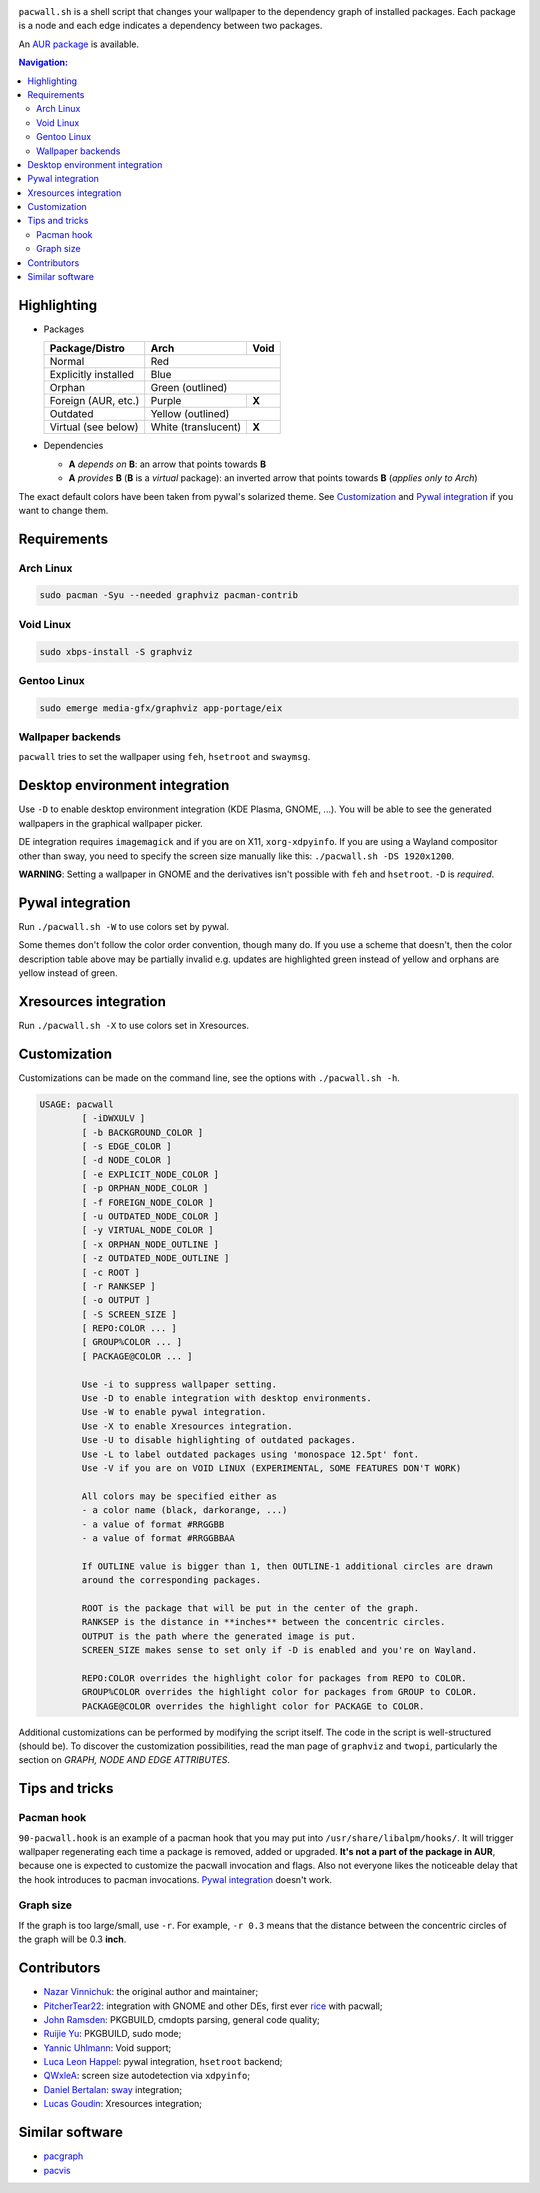 .. image:: screenshot.png

``pacwall.sh`` is a shell script that changes your wallpaper to the dependency
graph of installed packages. Each package is a node and each edge indicates a
dependency between two packages.

An `AUR package`_ is available.

.. contents:: Navigation:
   :backlinks: none

------------
Highlighting
------------

* Packages

  +---------------------+--------------------+-------+
  | Package/Distro      | Arch               | Void  |
  +=====================+====================+=======+
  | Normal              | Red                        |
  +---------------------+----------------------------+
  | Explicitly installed| Blue                       |
  +---------------------+----------------------------+
  | Orphan              | Green (outlined)           |
  +---------------------+--------------------+-------+
  | Foreign (AUR, etc.) | Purple             | **X** |
  +---------------------+--------------------+-------+
  | Outdated            | Yellow (outlined)          |
  +---------------------+--------------------+-------+
  | Virtual (see below) | White (translucent)| **X** |
  +---------------------+--------------------+-------+

* Dependencies

  * **A** *depends on* **B**: an arrow that points towards **B**
  * **A** *provides* **B** (**B** is a *virtual* package):
    an inverted arrow that points towards **B**
    (*applies only to Arch*)

The exact default colors have been taken from pywal's solarized theme.
See `Customization`_ and `Pywal integration`_ if you want to change them.

------------
Requirements
------------

~~~~~~~~~~
Arch Linux
~~~~~~~~~~

.. code-block:: bash

    sudo pacman -Syu --needed graphviz pacman-contrib

~~~~~~~~~~
Void Linux
~~~~~~~~~~

.. code-block:: bash

    sudo xbps-install -S graphviz

~~~~~~~~~~~~
Gentoo Linux
~~~~~~~~~~~~

.. code-block:: bash

    sudo emerge media-gfx/graphviz app-portage/eix


~~~~~~~~~~~~~~~~~~
Wallpaper backends
~~~~~~~~~~~~~~~~~~

``pacwall`` tries to set the wallpaper using ``feh``, ``hsetroot`` and ``swaymsg``.

-------------------------------
Desktop environment integration
-------------------------------

Use ``-D`` to enable desktop environment integration (KDE Plasma, GNOME, ...).
You will be able to see the generated wallpapers in the graphical wallpaper picker.

DE integration requires ``imagemagick`` and if you are on X11, ``xorg-xdpyinfo``.
If you are using a Wayland compositor other than sway, you need to specify
the screen size manually like this: ``./pacwall.sh -DS 1920x1200``.

**WARNING**:
Setting a wallpaper in GNOME and the derivatives isn't possible with ``feh`` and ``hsetroot``.
``-D`` is *required*.

-----------------
Pywal integration
-----------------

Run ``./pacwall.sh -W`` to use colors set by pywal.

Some themes don't follow the color order convention, though many do.
If you use a scheme that doesn't, then the color description table
above may be partially invalid e.g. updates are highlighted green instead of
yellow and orphans are yellow instead of green.

----------------------
Xresources integration
----------------------

Run ``./pacwall.sh -X`` to use colors set in Xresources.

-------------
Customization
-------------

Customizations can be made on the command line, see the options with
``./pacwall.sh -h``.

.. code-block::

    USAGE: pacwall
            [ -iDWXULV ]
            [ -b BACKGROUND_COLOR ]
            [ -s EDGE_COLOR ]
            [ -d NODE_COLOR ]
            [ -e EXPLICIT_NODE_COLOR ]
            [ -p ORPHAN_NODE_COLOR ]
            [ -f FOREIGN_NODE_COLOR ]
            [ -u OUTDATED_NODE_COLOR ]
            [ -y VIRTUAL_NODE_COLOR ]
            [ -x ORPHAN_NODE_OUTLINE ]
            [ -z OUTDATED_NODE_OUTLINE ]
            [ -c ROOT ]
            [ -r RANKSEP ]
            [ -o OUTPUT ]
            [ -S SCREEN_SIZE ]
            [ REPO:COLOR ... ]
            [ GROUP%COLOR ... ]
            [ PACKAGE@COLOR ... ]

            Use -i to suppress wallpaper setting.
            Use -D to enable integration with desktop environments.
            Use -W to enable pywal integration.
            Use -X to enable Xresources integration.
            Use -U to disable highlighting of outdated packages.
            Use -L to label outdated packages using 'monospace 12.5pt' font.
            Use -V if you are on VOID LINUX (EXPERIMENTAL, SOME FEATURES DON'T WORK)

            All colors may be specified either as
            - a color name (black, darkorange, ...)
            - a value of format #RRGGBB
            - a value of format #RRGGBBAA

            If OUTLINE value is bigger than 1, then OUTLINE-1 additional circles are drawn
            around the corresponding packages.

            ROOT is the package that will be put in the center of the graph.
            RANKSEP is the distance in **inches** between the concentric circles.
            OUTPUT is the path where the generated image is put.
            SCREEN_SIZE makes sense to set only if -D is enabled and you're on Wayland.

            REPO:COLOR overrides the highlight color for packages from REPO to COLOR.
            GROUP%COLOR overrides the highlight color for packages from GROUP to COLOR.
            PACKAGE@COLOR overrides the highlight color for PACKAGE to COLOR.

Additional customizations can be performed by modifying the script itself.
The code in the script is well-structured (should be).
To discover the customization possibilities, read the man page of ``graphviz``
and ``twopi``, particularly the section on *GRAPH, NODE AND EDGE ATTRIBUTES*.

---------------
Tips and tricks
---------------

~~~~~~~~~~~
Pacman hook
~~~~~~~~~~~

``90-pacwall.hook`` is an example of a pacman hook that you may put into
``/usr/share/libalpm/hooks/``. It will trigger wallpaper regenerating each time
a package is removed, added or upgraded. **It's not a part of the package in AUR**,
because one is expected to customize the pacwall invocation and flags. Also not
everyone likes the noticeable delay that the hook introduces to pacman invocations.
`Pywal integration`_ doesn't work.

~~~~~~~~~~
Graph size
~~~~~~~~~~

If the graph is too large/small, use ``-r``.
For example, ``-r 0.3`` means that the distance between the concentric circles
of the graph will be 0.3 **inch**.

------------
Contributors
------------

* `Nazar Vinnichuk`_: the original author and maintainer;
* `PitcherTear22`_: integration with GNOME and other DEs, first ever rice_ with pacwall;
* `John Ramsden`_: PKGBUILD, cmdopts parsing, general code quality;
* `Ruijie Yu`_: PKGBUILD, sudo mode;
* `Yannic Uhlmann`_: Void support;
* `Luca Leon Happel`_: pywal integration, ``hsetroot`` backend;
* `QWxleA`_: screen size autodetection via ``xdpyinfo``;
* `Daniel Bertalan`_: sway_ integration;
* `Lucas Goudin`_: Xresources integration;

----------------
Similar software
----------------

* pacgraph_
* pacvis_

.. LINKS:
.. _AUR package: https://aur.archlinux.org/packages/pacwall-git/
.. _Nazar Vinnichuk: https://github.com/Kharacternyk
.. _PitcherTear22: https://github.com/PitcherTear22
.. _John Ramsden: https://github.com/johnramsden
.. _Ruijie Yu: https://github.com/RuijieYu
.. _Yannic Uhlmann: https://github.com/AugustUnderground
.. _Luca Leon Happel: https://github.com/Quoteme
.. _QwxleA: https://github.com/QWxleA
.. _Daniel Bertalan: https://github.com/BertalanD
.. _Lucas Goudin: https://github.com/Rukkaitto
.. _rice: https://www.reddit.com/r/unixporn/comments/fnfujo/gnome_first_rice_pacwall/
.. _pacgraph: http://kmkeen.com/pacgraph/
.. _pacvis: https://github.com/farseerfc/pacvis
.. _sway: https://github.com/swaywm/sway
